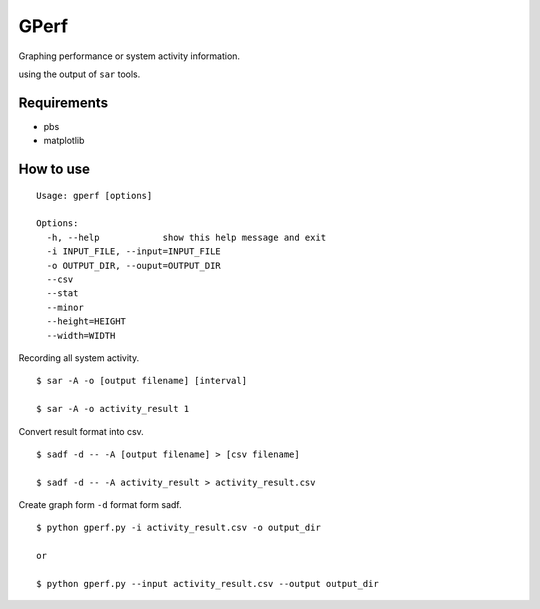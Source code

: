 =====
GPerf
=====

Graphing performance or system activity information.

using the output of ``sar`` tools.



Requirements
============

- pbs
- matplotlib


How to use
==========

::

    Usage: gperf [options]

    Options:
      -h, --help            show this help message and exit
      -i INPUT_FILE, --input=INPUT_FILE
      -o OUTPUT_DIR, --ouput=OUTPUT_DIR
      --csv                 
      --stat                
      --minor               
      --height=HEIGHT       
      --width=WIDTH   


Recording all system activity.
::
    
    $ sar -A -o [output filename] [interval]

    $ sar -A -o activity_result 1


Convert result format into csv.
::
    
    $ sadf -d -- -A [output filename] > [csv filename]

    $ sadf -d -- -A activity_result > activity_result.csv

Create graph form ``-d`` format form sadf.
::

    $ python gperf.py -i activity_result.csv -o output_dir

    or

    $ python gperf.py --input activity_result.csv --output output_dir

